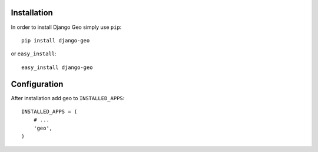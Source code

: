 .. |geo| replace:: Django Geo
.. |pkg| replace:: geo



Installation
============

In order to install |geo| simply use ``pip``::

   pip install django-geo

or ``easy_install``::

   easy_install django-geo


Configuration
=============

After installation add |pkg| to ``INSTALLED_APPS``::

   INSTALLED_APPS = (
       # ...
       'geo',
   )



